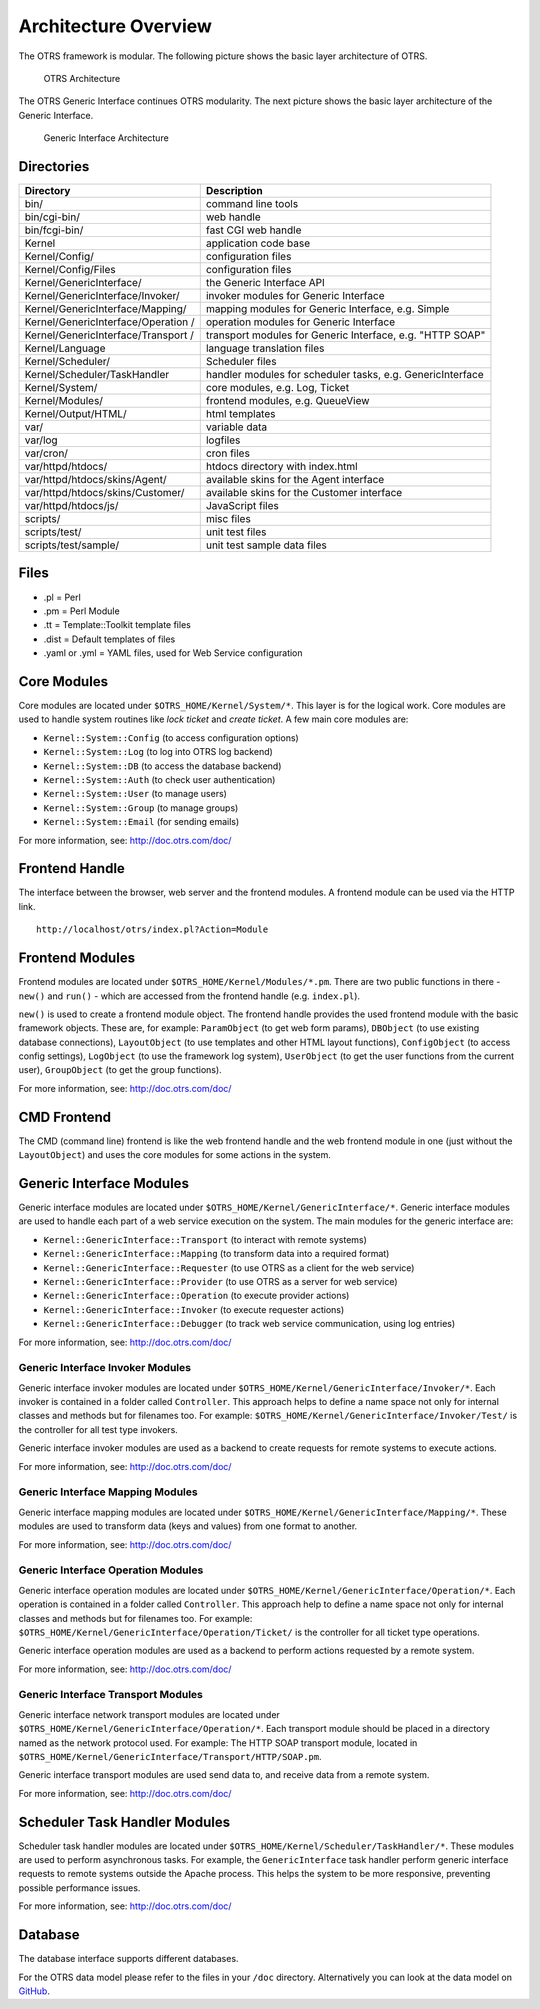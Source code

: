 Architecture Overview
=====================

The OTRS framework is modular. The following picture shows the basic layer architecture of OTRS.

.. figure:: images/architecture.png
   :alt: OTRS Architecture

   OTRS Architecture

The OTRS Generic Interface continues OTRS modularity. The next picture shows the basic layer architecture of the Generic Interface.

.. figure:: images/giarchitecture.png
   :alt: Generic Interface Architecture

   Generic Interface Architecture


Directories
-----------

+-----------------------------------+-----------------------------------+
| Directory                         | Description                       |
+===================================+===================================+
| bin/                              | command line tools                |
+-----------------------------------+-----------------------------------+
| bin/cgi-bin/                      | web handle                        |
+-----------------------------------+-----------------------------------+
| bin/fcgi-bin/                     | fast CGI web handle               |
+-----------------------------------+-----------------------------------+
| Kernel                            | application code base             |
+-----------------------------------+-----------------------------------+
| Kernel/Config/                    | configuration files               |
+-----------------------------------+-----------------------------------+
| Kernel/Config/Files               | configuration files               |
+-----------------------------------+-----------------------------------+
| Kernel/GenericInterface/          | the Generic Interface API         |
+-----------------------------------+-----------------------------------+
| Kernel/GenericInterface/Invoker/  | invoker modules for Generic       |
|                                   | Interface                         |
+-----------------------------------+-----------------------------------+
| Kernel/GenericInterface/Mapping/  | mapping modules for Generic       |
|                                   | Interface, e.g. Simple            |
+-----------------------------------+-----------------------------------+
| Kernel/GenericInterface/Operation | operation modules for Generic     |
| /                                 | Interface                         |
+-----------------------------------+-----------------------------------+
| Kernel/GenericInterface/Transport | transport modules for Generic     |
| /                                 | Interface, e.g. "HTTP SOAP"       |
+-----------------------------------+-----------------------------------+
| Kernel/Language                   | language translation files        |
+-----------------------------------+-----------------------------------+
| Kernel/Scheduler/                 | Scheduler files                   |
+-----------------------------------+-----------------------------------+
| Kernel/Scheduler/TaskHandler      | handler modules for scheduler     |
|                                   | tasks, e.g. GenericInterface      |
+-----------------------------------+-----------------------------------+
| Kernel/System/                    | core modules, e.g. Log, Ticket    |
+-----------------------------------+-----------------------------------+
| Kernel/Modules/                   | frontend modules, e.g.            |
|                                   | QueueView                         |
+-----------------------------------+-----------------------------------+
| Kernel/Output/HTML/               | html templates                    |
+-----------------------------------+-----------------------------------+
| var/                              | variable data                     |
+-----------------------------------+-----------------------------------+
| var/log                           | logfiles                          |
+-----------------------------------+-----------------------------------+
| var/cron/                         | cron files                        |
+-----------------------------------+-----------------------------------+
| var/httpd/htdocs/                 | htdocs directory with index.html  |
+-----------------------------------+-----------------------------------+
| var/httpd/htdocs/skins/Agent/     | available skins for the Agent     |
|                                   | interface                         |
+-----------------------------------+-----------------------------------+
| var/httpd/htdocs/skins/Customer/  | available skins for the Customer  |
|                                   | interface                         |
+-----------------------------------+-----------------------------------+
| var/httpd/htdocs/js/              | JavaScript files                  |
+-----------------------------------+-----------------------------------+
| scripts/                          | misc files                        |
+-----------------------------------+-----------------------------------+
| scripts/test/                     | unit test files                   |
+-----------------------------------+-----------------------------------+
| scripts/test/sample/              | unit test sample data files       |
+-----------------------------------+-----------------------------------+


Files
-----

- .pl = Perl
- .pm = Perl Module
- .tt = Template::Toolkit template files
- .dist = Default templates of files
- .yaml or .yml = YAML files, used for Web Service configuration


Core Modules
------------

Core modules are located under ``$OTRS_HOME/Kernel/System/*``. This layer is for the logical work. Core modules are used to handle system routines like *lock ticket* and *create ticket*. A few main core modules
are:

-  ``Kernel::System::Config`` (to access configuration options)
-  ``Kernel::System::Log`` (to log into OTRS log backend)
-  ``Kernel::System::DB`` (to access the database backend)
-  ``Kernel::System::Auth`` (to check user authentication)
-  ``Kernel::System::User`` (to manage users)
-  ``Kernel::System::Group`` (to manage groups)
-  ``Kernel::System::Email`` (for sending emails)

For more information, see: http://doc.otrs.com/doc/


Frontend Handle
---------------

The interface between the browser, web server and the frontend modules. A frontend module can be used via the HTTP link.

::

   http://localhost/otrs/index.pl?Action=Module


Frontend Modules
----------------

Frontend modules are located under ``$OTRS_HOME/Kernel/Modules/*.pm``. There are two public functions in there - ``new()`` and ``run()`` - which are accessed from the frontend handle (e.g. ``index.pl``).

``new()`` is used to create a frontend module object. The frontend handle provides the used frontend module with the basic framework objects. These are, for example: ``ParamObject`` (to get web form params), ``DBObject`` (to use existing database connections), ``LayoutObject`` (to use templates and other HTML layout functions), ``ConfigObject`` (to access config settings), ``LogObject`` (to use the framework log system), ``UserObject`` (to get the user functions from the current user), ``GroupObject`` (to get the group functions).

For more information, see: http://doc.otrs.com/doc/


CMD Frontend
------------

The CMD (command line) frontend is like the web frontend handle and the web frontend module in one (just without the ``LayoutObject``) and uses the core modules for some actions in the system.


Generic Interface Modules
-------------------------

Generic interface modules are located under ``$OTRS_HOME/Kernel/GenericInterface/*``. Generic interface modules are used to handle each part of a web service execution on the system. The main modules for the generic interface are:

-  ``Kernel::GenericInterface::Transport`` (to interact with remote systems)
-  ``Kernel::GenericInterface::Mapping`` (to transform data into a required format)
-  ``Kernel::GenericInterface::Requester`` (to use OTRS as a client for the web service)
-  ``Kernel::GenericInterface::Provider`` (to use OTRS as a server for web service)
-  ``Kernel::GenericInterface::Operation`` (to execute provider actions)
-  ``Kernel::GenericInterface::Invoker`` (to execute requester actions)
-  ``Kernel::GenericInterface::Debugger`` (to track web service communication, using log entries)

For more information, see: http://doc.otrs.com/doc/


Generic Interface Invoker Modules
~~~~~~~~~~~~~~~~~~~~~~~~~~~~~~~~~

Generic interface invoker modules are located under ``$OTRS_HOME/Kernel/GenericInterface/Invoker/*``. Each invoker is contained in a folder called ``Controller``. This approach helps to define a name space not only for internal classes and methods but for filenames too. For example: ``$OTRS_HOME/Kernel/GenericInterface/Invoker/Test/`` is the controller for all test type invokers.

Generic interface invoker modules are used as a backend to create requests for remote systems to execute actions.

For more information, see: http://doc.otrs.com/doc/


Generic Interface Mapping Modules
~~~~~~~~~~~~~~~~~~~~~~~~~~~~~~~~~

Generic interface mapping modules are located under ``$OTRS_HOME/Kernel/GenericInterface/Mapping/*``. These modules are used to transform data (keys and values) from one format to another.

For more information, see: http://doc.otrs.com/doc/


Generic Interface Operation Modules
~~~~~~~~~~~~~~~~~~~~~~~~~~~~~~~~~~~

Generic interface operation modules are located under ``$OTRS_HOME/Kernel/GenericInterface/Operation/*``. Each operation is contained in a folder called ``Controller``. This approach help to define a name space not only for internal classes and methods but for filenames too. For example: ``$OTRS_HOME/Kernel/GenericInterface/Operation/Ticket/`` is the controller for all ticket type operations.

Generic interface operation modules are used as a backend to perform actions requested by a remote system.

For more information, see: http://doc.otrs.com/doc/


Generic Interface Transport Modules
~~~~~~~~~~~~~~~~~~~~~~~~~~~~~~~~~~~

Generic interface network transport modules are located under ``$OTRS_HOME/Kernel/GenericInterface/Operation/*``. Each transport module should be placed in a directory named as the network protocol used. For example: The HTTP SOAP transport module, located in ``$OTRS_HOME/Kernel/GenericInterface/Transport/HTTP/SOAP.pm``.

Generic interface transport modules are used send data to, and receive data from a remote system.

For more information, see: http://doc.otrs.com/doc/


Scheduler Task Handler Modules
------------------------------

Scheduler task handler modules are located under ``$OTRS_HOME/Kernel/Scheduler/TaskHandler/*``. These modules are used to perform asynchronous tasks. For example, the ``GenericInterface`` task handler perform generic interface requests to remote systems outside the Apache process. This helps the system to be more responsive, preventing possible performance issues.

For more information, see: http://doc.otrs.com/doc/


Database
--------

The database interface supports different databases.

For the OTRS data model please refer to the files in your ``/doc`` directory. Alternatively you can look at the data model on `GitHub <https://github.com/OTRS/otrs/blob/rel-6_0/development/diagrams/Database/OTRSDatabaseDiagram.png>`__.
